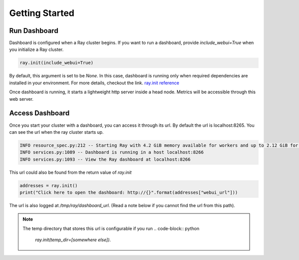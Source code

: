 Getting Started
===================

Run Dashboard
-----------------
Dashboard is configured when a Ray cluster begins. 
If you want to run a dashboard, provide `include_webui=True` when you initialize a Ray cluster. 

.. code-block:: python

  ray.init(include_webui=True)

By default, this argument is set to be `None`. In this case, dashboard is running only when required dependencies are installed in your environment. 
For more details, checkout the link. `ray.init reference <https://ray.readthedocs.io/en/latest/package-ref.html>`_

Once dashboard is running, it starts a lightweight http server inside a head node. Metrics will be accessible through this web server.

Access Dashboard
-----------------
Once you start your cluster with a dashboard, you can access it through its url. By default the url is localhost:8265. 
You can see the url when the ray cluster starts up.

.. code-block:: bash

  INFO resource_spec.py:212 -- Starting Ray with 4.2 GiB memory available for workers and up to 2.12 GiB for objects. You can adjust these settings with ray.init(memory=<bytes>, object_store_memory=<bytes>).
  INFO services.py:1089 -- Dashboard is running in a host localhost:8266
  INFO services.py:1093 -- View the Ray dashboard at localhost:8266

This url could also be found from the return value of `ray.init` 

.. code-block:: python

  addresses = ray.init()
  print("Click here to open the dashboard: http://{}".format(addresses["webui_url"]))

The url is also logged at `/tmp/ray/dashboard_url`. (Read a note below if you cannot find the url from this path).

.. note::
  
  The temp directory that stores this url is configurable if you run 
  .. code-block:: python
  
    `ray.init(temp_dir=[somewhere else])`. 

